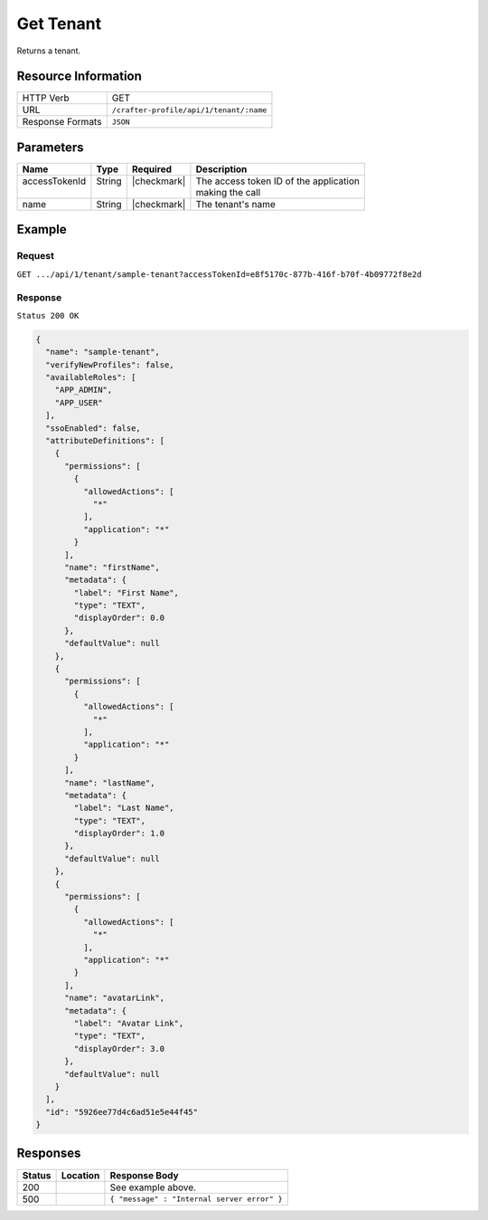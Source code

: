 .. .. include:: /includes/unicode-checkmark.rst

.. _crafter-profile-api-tenant-get:

==========
Get Tenant
==========

Returns a tenant.

--------------------
Resource Information
--------------------

+----------------------------+-------------------------------------------------------------------+
|| HTTP Verb                 || GET                                                              |
+----------------------------+-------------------------------------------------------------------+
|| URL                       || ``/crafter-profile/api/1/tenant/:name``                          |
+----------------------------+-------------------------------------------------------------------+
|| Response Formats          || ``JSON``                                                         |
+----------------------------+-------------------------------------------------------------------+

----------
Parameters
----------

+------------------------+-------------+---------------+-----------------------------------------+
|| Name                  || Type       || Required     || Description                            |
+========================+=============+===============+=========================================+
|| accessTokenId         || String     || |checkmark|  || The access token ID of the application |
||                       ||            ||              || making the call                        |
+------------------------+-------------+---------------+-----------------------------------------+
|| name                  || String     || |checkmark|  || The tenant's name                      |
+------------------------+-------------+---------------+-----------------------------------------+

-------
Example
-------

^^^^^^^
Request
^^^^^^^

``GET .../api/1/tenant/sample-tenant?accessTokenId=e8f5170c-877b-416f-b70f-4b09772f8e2d``

^^^^^^^^
Response
^^^^^^^^

``Status 200 OK``

.. code-block:: json

  {
    "name": "sample-tenant",
    "verifyNewProfiles": false,
    "availableRoles": [
      "APP_ADMIN",
      "APP_USER"
    ],
    "ssoEnabled": false,
    "attributeDefinitions": [
      {
        "permissions": [
          {
            "allowedActions": [
              "*"
            ],
            "application": "*"
          }
        ],
        "name": "firstName",
        "metadata": {
          "label": "First Name",
          "type": "TEXT",
          "displayOrder": 0.0
        },
        "defaultValue": null
      },
      {
        "permissions": [
          {
            "allowedActions": [
              "*"
            ],
            "application": "*"
          }
        ],
        "name": "lastName",
        "metadata": {
          "label": "Last Name",
          "type": "TEXT",
          "displayOrder": 1.0
        },
        "defaultValue": null
      },
      {
        "permissions": [
          {
            "allowedActions": [
              "*"
            ],
            "application": "*"
          }
        ],
        "name": "avatarLink",
        "metadata": {
          "label": "Avatar Link",
          "type": "TEXT",
          "displayOrder": 3.0
        },
        "defaultValue": null
      }
    ],
    "id": "5926ee77d4c6ad51e5e44f45"
  }

---------
Responses
---------

+---------+--------------------------------+-----------------------------------------------------+
|| Status || Location                      || Response Body                                      |
+=========+================================+=====================================================+
|| 200    ||                               || See example above.                                 |
+---------+--------------------------------+-----------------------------------------------------+
|| 500    ||                               || ``{ "message" : "Internal server error" }``        |
+---------+--------------------------------+-----------------------------------------------------+
